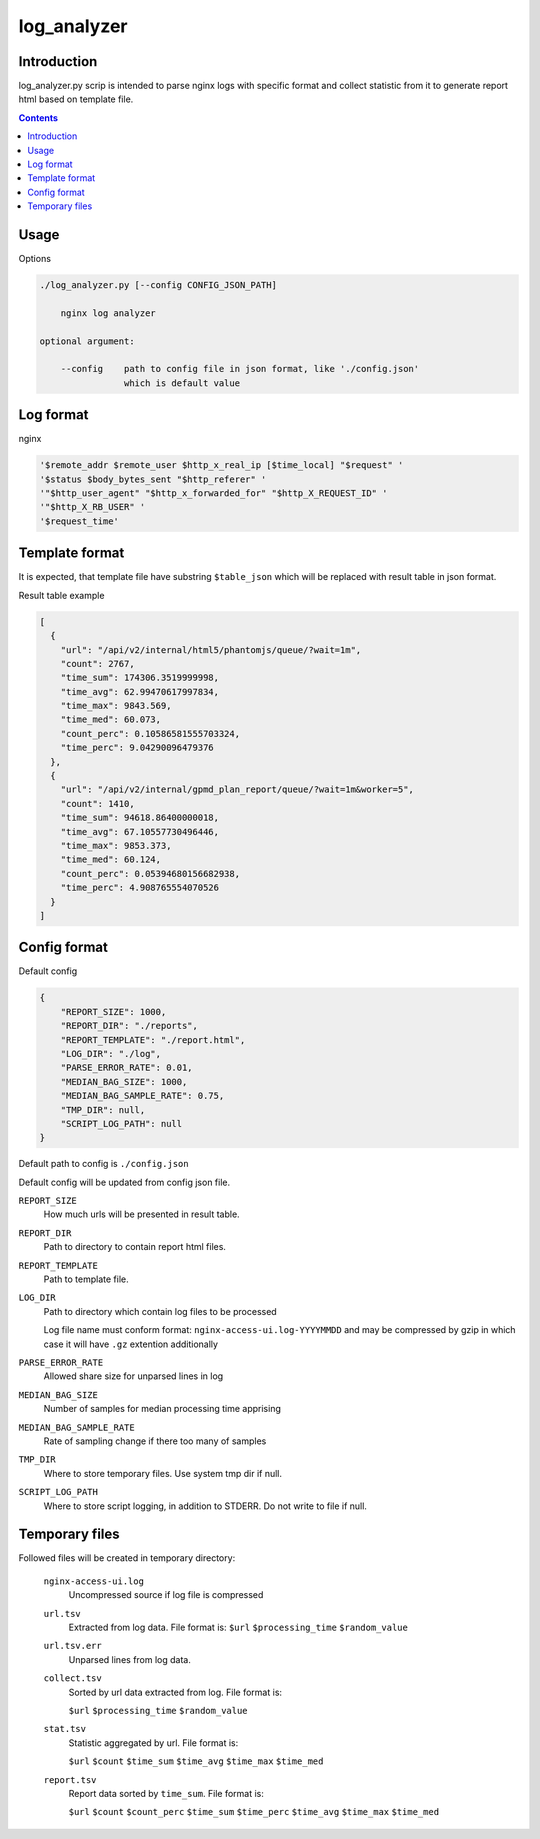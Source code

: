 ============
log_analyzer
============

Introduction
============

log_analyzer.py scrip is intended to parse nginx logs with specific format
and collect statistic from it to generate report html based on template file.

.. contents::


Usage
=====

Options

.. code-block:: 

    ./log_analyzer.py [--config CONFIG_JSON_PATH]

        nginx log analyzer

    optional argument:

        --config    path to config file in json format, like './config.json' 
                    which is default value


Log format
==========

nginx

.. code-block:: 

    '$remote_addr $remote_user $http_x_real_ip [$time_local] "$request" '
    '$status $body_bytes_sent "$http_referer" '
    '"$http_user_agent" "$http_x_forwarded_for" "$http_X_REQUEST_ID" '
    '"$http_X_RB_USER" '
    '$request_time'

Template format
===============

It is expected, that template file have substring ``$table_json`` which
will be replaced with result table in json format.

Result table example

.. code-block:: json

    [
      {
        "url": "/api/v2/internal/html5/phantomjs/queue/?wait=1m",
        "count": 2767,
        "time_sum": 174306.3519999998,
        "time_avg": 62.99470617997834,
        "time_max": 9843.569,
        "time_med": 60.073,
        "count_perc": 0.10586581555703324,
        "time_perc": 9.04290096479376
      },
      {
        "url": "/api/v2/internal/gpmd_plan_report/queue/?wait=1m&worker=5",
        "count": 1410,
        "time_sum": 94618.86400000018,
        "time_avg": 67.10557730496446,
        "time_max": 9853.373,
        "time_med": 60.124,
        "count_perc": 0.05394680156682938,
        "time_perc": 4.908765554070526
      }
    ]

Config format
=============

Default config

.. code-block:: json

    {
        "REPORT_SIZE": 1000,
        "REPORT_DIR": "./reports",
        "REPORT_TEMPLATE": "./report.html",
        "LOG_DIR": "./log",
        "PARSE_ERROR_RATE": 0.01,
        "MEDIAN_BAG_SIZE": 1000,
        "MEDIAN_BAG_SAMPLE_RATE": 0.75,
        "TMP_DIR": null,
        "SCRIPT_LOG_PATH": null
    }


Default path to config is ``./config.json``

Default config will be updated from config json file.

``REPORT_SIZE``
    How much urls will be presented in result table.

``REPORT_DIR``
    Path to directory to contain report html files.

``REPORT_TEMPLATE``
    Path to template file.

``LOG_DIR``
    Path to directory which contain log files to be processed

    Log file name must conform format: ``nginx-access-ui.log-YYYYMMDD`` and may 
    be compressed by gzip in which case it will have ``.gz`` extention 
    additionally

``PARSE_ERROR_RATE``
    Allowed share size for unparsed lines in log

``MEDIAN_BAG_SIZE``
    Number of samples for median processing time apprising

``MEDIAN_BAG_SAMPLE_RATE``
    Rate of sampling change if there too many of samples

``TMP_DIR``
    Where to store temporary files. Use system tmp dir if null.

``SCRIPT_LOG_PATH``
    Where to store script logging, in addition to STDERR. Do not write to file 
    if null.

Temporary files
===============

Followed files will be created in temporary directory:

    ``nginx-access-ui.log``
        Uncompressed source if log file is compressed

    ``url.tsv``
        Extracted from log data. File format is:
        ``$url`` ``$processing_time`` ``$random_value``

    ``url.tsv.err``
        Unparsed lines from log data.

    ``collect.tsv``
        Sorted by url data extracted from log. File format is:

        ``$url`` ``$processing_time`` ``$random_value``

    ``stat.tsv``
        Statistic aggregated by url. File format is:

        ``$url`` ``$count`` ``$time_sum`` ``$time_avg`` ``$time_max``
        ``$time_med``

    ``report.tsv``
        Report data sorted by ``time_sum``. File format is:

        ``$url`` ``$count`` ``$count_perc`` ``$time_sum`` ``$time_perc``
        ``$time_avg`` ``$time_max`` ``$time_med``
